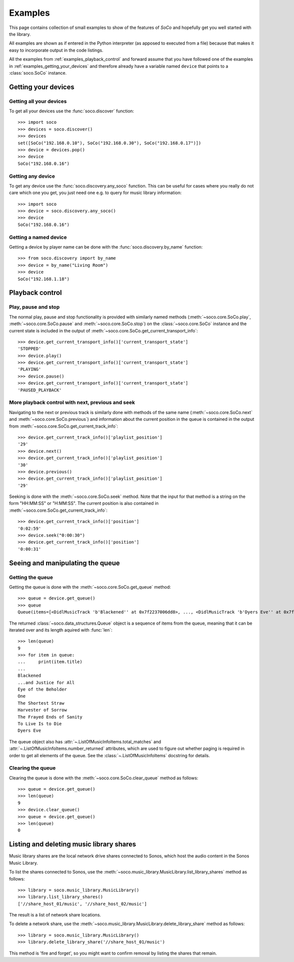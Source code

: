 .. _examples:

Examples
========

This page contains collection of small examples to show of the features of
*SoCo* and hopefully get you well started with the library.

All examples are shown as if entered in the Python interpreter (as apposed to
executed from a file) because that makes it easy to incorporate output in the
code listings.

All the examples from :ref:`examples_playback_control` and forward
assume that you have followed one of the examples in
:ref:`examples_getting_your_devices` and therefore already have a
variable named ``device`` that points to a :class:`soco.SoCo`
instance.

.. _examples_getting_your_devices:

Getting your devices
--------------------

Getting all your devices
^^^^^^^^^^^^^^^^^^^^^^^^

To get all your devices use the :func:`soco.discover` function::

  >>> import soco
  >>> devices = soco.discover()
  >>> devices
  set([SoCo("192.168.0.10"), SoCo("192.168.0.30"), SoCo("192.168.0.17")])
  >>> device = devices.pop()
  >>> device
  SoCo("192.168.0.16")

Getting any device
^^^^^^^^^^^^^^^^^^

To get any device use the :func:`soco.discovery.any_soco` function. This can be
useful for cases where you really do not care which one you get, you just need
one e.g. to query for music library information::

  >>> import soco
  >>> device = soco.discovery.any_soco()
  >>> device
  SoCo("192.168.0.16")

Getting a named device
^^^^^^^^^^^^^^^^^^^^^^

Getting a device by player name can be done with the
:func:`soco.discovery.by_name` function::

  >>> from soco.discovery import by_name
  >>> device = by_name("Living Room")
  >>> device
  SoCo("192.168.1.18")


.. _examples_playback_control:

Playback control
----------------

Play, pause and stop
^^^^^^^^^^^^^^^^^^^^

The normal play, pause and stop functionality is provided with
similarly named methods (:meth:`~soco.core.SoCo.play`,
:meth:`~soco.core.SoCo.pause` and :meth:`~soco.core.SoCo.stop`) on the
:class:`~soco.core.SoCo` instance and the current state is included in the
output of :meth:`~soco.core.SoCo.get_current_transport_info`::

  >>> device.get_current_transport_info()['current_transport_state']
  'STOPPED'
  >>> device.play()
  >>> device.get_current_transport_info()['current_transport_state']
  'PLAYING'
  >>> device.pause()
  >>> device.get_current_transport_info()['current_transport_state']
  'PAUSED_PLAYBACK'

More playback control with next, previous and seek
^^^^^^^^^^^^^^^^^^^^^^^^^^^^^^^^^^^^^^^^^^^^^^^^^^

Navigating to the next or previous track is similarly done with
methods of the same name (:meth:`~soco.core.SoCo.next` and
:meth:`~soco.core.SoCo.previous`) and information about the current
position in the queue is contained in the output from
:meth:`~soco.core.SoCo.get_current_track_info`::

  >>> device.get_current_track_info()['playlist_position']
  '29'
  >>> device.next()
  >>> device.get_current_track_info()['playlist_position']
  '30'
  >>> device.previous()
  >>> device.get_current_track_info()['playlist_position']
  '29'

Seeking is done with the :meth:`~soco.core.SoCo.seek` method. Note
that the input for that method is a string on the form "HH:MM:SS" or
"H:MM:SS". The current position is also contained in
:meth:`~soco.core.SoCo.get_current_track_info`::

  >>> device.get_current_track_info()['position']
  '0:02:59'
  >>> device.seek("0:00:30")
  >>> device.get_current_track_info()['position']
  '0:00:31'

Seeing and manipulating the queue
---------------------------------

Getting the queue
^^^^^^^^^^^^^^^^^

Getting the queue is done with the :meth:`~soco.core.SoCo.get_queue` method::

  >>> queue = device.get_queue()
  >>> queue
  Queue(items=[<DidlMusicTrack 'b'Blackened'' at 0x7f2237006dd8>, ..., <DidlMusicTrack 'b'Dyers Eve'' at 0x7f2237006828>])

The returned :class:`~soco.data_structures.Queue` object is a sequence
of items from the queue, meaning that it can be iterated over and its
length aquired with :func:`len`::

  >>> len(queue)
  9
  >>> for item in queue:
  ...     print(item.title)
  ...
  Blackened
  ...and Justice for All
  Eye of the Beholder
  One
  The Shortest Straw
  Harvester of Sorrow
  The Frayed Ends of Sanity
  To Live Is to Die
  Dyers Eve
  
The queue object also has :attr:`~.ListOfMusicInfoItems.total_matches`
and :attr:`~.ListOfMusicInfoItems.number_returned` attributes, which
are used to figure out whether paging is required in order to get all
elements of the queue. See the :class:`~.ListOfMusicInfoItems`
docstring for details.

Clearing the queue
^^^^^^^^^^^^^^^^^^

Clearing the queue is done with the
:meth:`~soco.core.SoCo.clear_queue` method as follows::

  >>> queue = device.get_queue()
  >>> len(queue)
  9
  >>> device.clear_queue()
  >>> queue = device.get_queue()
  >>> len(queue)
  0

Listing and deleting music library shares
-----------------------------------------

Music library shares are the local network drive shares connected to
Sonos, which host the audio content in the Sonos Music Library.

To list the shares connected to Sonos, use the
:meth:`~soco.music_library.MusicLibrary.list_library_shares` method as follows::

  >>> library = soco.music_library.MusicLibrary()
  >>> library.list_library_shares()
  ['//share_host_01/music', '//share_host_02/music']

The result is a list of network share locations.

To delete a network share, use the
:meth:`~soco.music_library.MusicLibrary.delete_library_share` method as follows::

  >>> library = soco.music_library.MusicLibrary()
  >>> library.delete_library_share('//share_host_01/music')

This method is 'fire and forget', so you might want to confirm removal
by listing the shares that remain.

